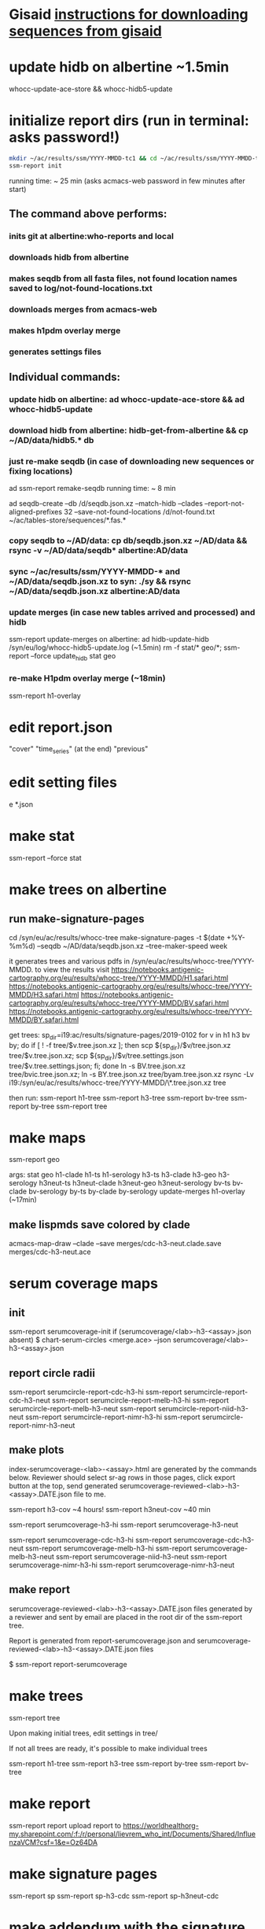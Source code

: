 * Gisaid [[file:~/AD/sources/acmacs-whocc/doc/gisaid.org][instructions for downloading sequences from gisaid]]
* update hidb on albertine ~1.5min
whocc-update-ace-store && whocc-hidb5-update
* initialize report dirs (run in terminal: asks password!)
#+BEGIN_SRC bash
mkdir ~/ac/results/ssm/YYYY-MMDD-tc1 && cd ~/ac/results/ssm/YYYY-MMDD-tc1
ssm-report init
#+END_SRC
running time: ~ 25 min (asks acmacs-web password in few minutes after start)
** The command above performs:
*** inits git at albertine:who-reports and local
*** downloads hidb from albertine
*** makes seqdb from all fasta files, not found location names saved to log/not-found-locations.txt
*** downloads merges from acmacs-web
*** makes h1pdm overlay merge
*** generates settings files
** Individual commands:
*** update hidb on albertine: ad whocc-update-ace-store && ad whocc-hidb5-update
*** download hidb from albertine: hidb-get-from-albertine && cp ~/AD/data/hidb5.* db
*** just re-make seqdb (in case of downloading new sequences or fixing locations)
  ad ssm-report remake-seqdb
  running time: ~ 8 min

ad seqdb-create --db /d/seqdb.json.xz --match-hidb --clades --report-not-aligned-prefixes 32 --save-not-found-locations /d/not-found.txt ~/ac/tables-store/sequences/*.fas.*
*** copy seqdb to ~/AD/data: cp db/seqdb.json.xz ~/AD/data && rsync -v ~/AD/data/seqdb* albertine:AD/data
*** sync ~/ac/results/ssm/YYYY-MMDD-* and ~/AD/data/seqdb.json.xz to syn: ./sy && rsync ~/AD/data/seqdb.json.xz albertine:AD/data
*** update merges (in case new tables arrived and processed) and hidb
ssm-report update-merges
  on albertine: ad hidb-update-hidb /syn/eu/log/whocc-hidb5-update.log (~1.5min)
rm -f stat/* geo/*; ssm-report --force update_hidb stat geo
*** re-make H1pdm overlay merge (~18min)
ssm-report h1-overlay
* edit report.json
  "cover"
  "time_series" (at the end)
  "previous"
* edit setting files
e *.json
* make stat
ssm-report --force stat
* make trees on albertine
** run make-signature-pages
cd /syn/eu/ac/results/whocc-tree
make-signature-pages -t $(date +%Y-%m%d) --seqdb ~/AD/data/seqdb.json.xz --tree-maker-speed week

it generates trees and various pdfs in /syn/eu/ac/results/whocc-tree/YYYY-MMDD. to view the results visit
https://notebooks.antigenic-cartography.org/eu/results/whocc-tree/YYYY-MMDD/H1.safari.html
https://notebooks.antigenic-cartography.org/eu/results/whocc-tree/YYYY-MMDD/H3.safari.html
https://notebooks.antigenic-cartography.org/eu/results/whocc-tree/YYYY-MMDD/BV.safari.html
https://notebooks.antigenic-cartography.org/eu/results/whocc-tree/YYYY-MMDD/BY.safari.html

get trees:
sp_dir=i19:ac/results/signature-pages/2019-0102
for v in h1 h3 bv by; do if [ ! -f tree/$v.tree.json.xz ]; then scp ${sp_dir}/$v/tree.json.xz tree/$v.tree.json.xz; scp ${sp_dir}/$v/tree.settings.json tree/$v.tree.settings.json; fi; done
ln -s BV.tree.json.xz tree/bvic.tree.json.xz; ln -s BY.tree.json.xz tree/byam.tree.json.xz
rsync -Lv i19:/syn/eu/ac/results/whocc-tree/YYYY-MMDD/\*.tree.json.xz tree

then run:
ssm-report h1-tree
ssm-report h3-tree
ssm-report bv-tree
ssm-report by-tree
ssm-report tree
* make maps
ssm-report geo

  args: stat geo
        h1-clade h1-ts h1-serology
        h3-ts h3-clade h3-geo h3-serology
        h3neut-ts h3neut-clade h3neut-geo h3neut-serology
        bv-ts bv-clade bv-serology
        by-ts by-clade by-serology
        update-merges
        h1-overlay (~17min)

** make lispmds save colored by clade
acmacs-map-draw --clade --save merges/cdc-h3-neut.clade.save merges/cdc-h3-neut.ace
* serum coverage maps
** init
ssm-report serumcoverage-init
   if (serumcoverage/<lab>-h3-<assay>.json absent)
     $ chart-serum-circles <merge.ace> --json serumcoverage/<lab>-h3-<assay>.json
** report circle radii
ssm-report serumcircle-report-cdc-h3-hi
ssm-report serumcircle-report-cdc-h3-neut
ssm-report serumcircle-report-melb-h3-hi
ssm-report serumcircle-report-melb-h3-neut
ssm-report serumcircle-report-niid-h3-neut
ssm-report serumcircle-report-nimr-h3-hi
ssm-report serumcircle-report-nimr-h3-neut
** make plots
index-serumcoverage-<lab>-<assay>.html are generated by the commands
below.  Reviewer should select sr-ag rows in those pages, click export
button at the top, send generated serumcoverage-reviewed-<lab>-h3-<assay>.DATE.json
file to me.

ssm-report h3-cov       ~4 hours!
ssm-report h3neut-cov   ~40 min

ssm-report serumcoverage-h3-hi
ssm-report serumcoverage-h3-neut

ssm-report serumcoverage-cdc-h3-hi
ssm-report serumcoverage-cdc-h3-neut
ssm-report serumcoverage-melb-h3-hi
ssm-report serumcoverage-melb-h3-neut
ssm-report serumcoverage-niid-h3-neut
ssm-report serumcoverage-nimr-h3-hi
ssm-report serumcoverage-nimr-h3-neut
** make report
serumcoverage-reviewed-<lab>-h3-<assay>.DATE.json files generated by a
reviewer and sent by email are placed in the root dir of the ssm-report
tree.

Report is generated from report-serumcoverage.json and serumcoverage-reviewed-<lab>-h3-<assay>.DATE.json files

$ ssm-report report-serumcoverage

* make trees

  ssm-report tree

  Upon making initial trees, edit settings in tree/

  If not all trees are ready, it's possible to make individual trees

  ssm-report h1-tree
  ssm-report h3-tree
  ssm-report by-tree
  ssm-report bv-tree

* make report
ssm-report report
upload report to https://worldhealthorg-my.sharepoint.com/:f:/r/personal/lievrem_who_int/Documents/Shared/InfluenzaVCM?csf=1&e=Oz64DA
* make signature pages

  ssm-report sp
  ssm-report sp-h3-cdc
  ssm-report sp-h3neut-cdc

* make addendum with the signature pages

  ssm-report addendum
* information meeting tree
commands below make changes to tree/*.tree.settings.json and save them as tree/*.tree.information.json

ssm-report h1-tree-information
ssm-report h3-tree-information
ssm-report bv-tree-information
ssm-report by-tree-information
